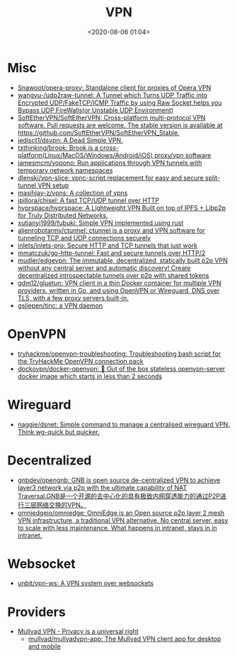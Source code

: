 :PROPERTIES:
:ID:       a6ac9d0e-c6fd-498f-8a78-9db8a832b9cd
:END:
#+TITLE: VPN
#+DATE: <2020-08-06 01:04>
#+TAGS: vpn

* Misc

- [[https://github.com/Snawoot/opera-proxy][Snawoot/opera-proxy: Standalone client for proxies of Opera VPN]]
- [[https://github.com/wangyu-/udp2raw-tunnel][wangyu-/udp2raw-tunnel: A Tunnel which Turns UDP Traffic into Encrypted UDP/FakeTCP/ICMP Traffic by using Raw Socket,helps you Bypass UDP FireWalls(or Unstable UDP Environment)]]
- [[https://github.com/SoftEtherVPN/SoftEtherVPN][SoftEtherVPN/SoftEtherVPN: Cross-platform multi-protocol VPN software. Pull requests are welcome. The stable version is available at https://github.com/SoftEtherVPN/SoftEtherVPN_Stable.]]
- [[https://github.com/jedisct1/dsvpn][jedisct1/dsvpn: A Dead Simple VPN.]]
- [[https://github.com/txthinking/brook][txthinking/brook: Brook is a cross-platform(Linux/MacOS/Windows/Android/iOS) proxy/vpn software]]
- [[https://github.com/jamesmcm/vopono][jamesmcm/vopono: Run applications through VPN tunnels with temporary network namespaces]]
- [[https://github.com/dlenski/vpn-slice][dlenski/vpn-slice: vpnc-script replacement for easy and secure split-tunnel VPN setup]]
- [[https://github.com/masihjay-z/vpns][masihjay-z/vpns: A collection of vpns]]
- [[https://github.com/jpillora/chisel][jpillora/chisel: A fast TCP/UDP tunnel over HTTP]]
- [[https://github.com/hyprspace/hyprspace][hyprspace/hyprspace: A Lightweight VPN Built on top of IPFS + Libp2p for Truly Distributed Networks.]]
- [[https://github.com/xutianyi1999/fubuki][xutianyi1999/fubuki: Simple VPN implemented using rust]]
- [[https://github.com/alienrobotarmy/ctunnel][alienrobotarmy/ctunnel: ctunnel is a proxy and VPN software for tunneling TCP and UDP connections securely]]
- [[https://github.com/inlets/inlets-pro][inlets/inlets-pro: Secure HTTP and TCP tunnels that just work]]
- [[https://github.com/mmatczuk/go-http-tunnel][mmatczuk/go-http-tunnel: Fast and secure tunnels over HTTP/2]]
- [[https://github.com/mudler/edgevpn][mudler/edgevpn: The immutable, decentralized, statically built p2p VPN without any central server and automatic discovery! Create decentralized introspectable tunnels over p2p with shared tokens]]
- [[https://github.com/qdm12/gluetun][qdm12/gluetun: VPN client in a thin Docker container for multiple VPN providers, written in Go, and using OpenVPN or Wireguard, DNS over TLS, with a few proxy servers built-in.]]
- [[https://github.com/gsliepen/tinc][gsliepen/tinc: a VPN daemon]]

* OpenVPN

- [[https://github.com/tryhackme/openvpn-troubleshooting][tryhackme/openvpn-troubleshooting: Troubleshooting bash script for the TryHackMe OpenVPN connection pack]]
- [[https://github.com/dockovpn/docker-openvpn][dockovpn/docker-openvpn: 🔐 Out of the box stateless openvpn-server docker image which starts in less than 2 seconds]]

* Wireguard
- [[https://github.com/naggie/dsnet][naggie/dsnet: Simple command to manage a centralised wireguard VPN. Think wg-quick but quicker.]]

* Decentralized
- [[https://github.com/gnbdev/opengnb][gnbdev/opengnb: GNB is open source de-centralized VPN to achieve layer3 network via p2p with the ultimate capability of NAT Traversal.GNB是一个开源的去中心化的具有极致内网穿透能力的通过P2P进行三层网络交换的VPN。]]
- [[https://github.com/omniedgeio/omniedge][omniedgeio/omniedge: OmniEdge is an Open source p2p layer 2 mesh VPN infrastructure, a traditional VPN alternative. No central server, easy to scale with less maintenance. What happens in intranet, stays in in intranet.]]

* Websocket
- [[https://github.com/unbit/vpn-ws][unbit/vpn-ws: A VPN system over websockets]]

* Providers
- [[https://mullvad.net/en/][Mullvad VPN - Privacy is a universal right]]
  - [[https://github.com/mullvad/mullvadvpn-app][mullvad/mullvadvpn-app: The Mullvad VPN client app for desktop and mobile]]
